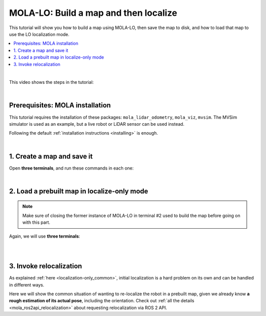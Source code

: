 .. _tutorial-mola-lo-map-and-localize:

===============================================
MOLA-LO: Build a map and then localize
===============================================

This tutorial will show you how to build a map using MOLA-LO, then save the map to disk, 
and how to load that map to use the LO localization mode.

.. contents::
   :depth: 1
   :local:
   :backlinks: none

|

This video shows the steps in the tutorial:

.. raw:: html

    <div style="margin-top:10px;">
      <iframe width="560" height="315" src="https://www.youtube.com/embed/xxxx" title="YouTube video player" frameborder="0" allow="accelerometer; autoplay; clipboard-write; encrypted-media; gyroscope; picture-in-picture; web-share" referrerpolicy="strict-origin-when-cross-origin" allowfullscreen></iframe>
    </div>

|

Prerequisites: MOLA installation
----------------------------------
This tutorial requires the installation of these packages: ``mola_lidar_odometry``, ``mola_viz``, ``mvsim``.
The MVSim simulator is used as an example, but a live robot or LiDAR sensor can be used instead.

Following the default :ref:`installation instructions <installing>` is enough.


|

1. Create a map and save it
----------------------------------

Open **three terminals**, and run these commands in each one:

.. tab-set::

    .. tab-item:: #1: Simulator
      :selected:

      Launch the simulator or, if you are on a real robot, make sure to have the system up
      and LiDAR data coming out:

      .. code-block:: bash

          ros2 launch mvsim demo_warehouse.launch.py \
            do_fake_localization:=False \
            use_rviz:=False


    .. tab-item:: #2: MOLA-LO

        In terminal #2, launch MOLA-LO, enabling saving the map in simple-map format:

        .. code-block:: bash

            MOLA_GENERATE_SIMPLEMAP=true \
            ros2 launch mola_lidar_odometry ros2-lidar-odometry.launch.py \
              lidar_topic_name:=/lidar1_points

        .. note::

          Remember replacing ``/lidar1_points`` with your actual PointCloud2 topic with raw LiDAR data.

        Next, **move the robot around**.
        In the simulator, you can click on the MVSim GUI and use keys ``a/d``+ ``s/w`` to drive around,
        or `use a gamepad to teleoperate it <https://mvsimulator.readthedocs.io/en/latest/teleoperation.html>`_.

    .. tab-item:: #3: Save the map

        Once the map looks OK in the mola_viz GUI, let's save it.
        In terminal #3, run:

        .. code-block:: bash

            ros2 service call /map_save mola_msgs/srv/MapSave "map_path: '/tmp/my_map'"

        Watch the response to check that ``success`` is ``true``. Your map is now
        stored as file(s) named ``/tmp/my_map*``.


|


2. Load a prebuilt map in localize-only mode
---------------------------------------------

..  note::

  Make sure of closing the former instance of MOLA-LO in terminal #2 used to build the map
  before going on with this part.

Again, we will use **three terminals**:

.. tab-set::

    .. tab-item:: #1: Simulator

      You can keep the former instance of the MVSim simulator running from the
      former step, or launch it again and move to a different pose, it is up to you!

    .. tab-item:: #2: MOLA-LO in localization mode
      :selected:

      Let's launch MOLA-LO in **non-mapping (localization only) mode** with:

      .. code-block:: bash

          MOLA_MAPPING_ENABLED=false \
          ros2 launch mola_lidar_odometry ros2-lidar-odometry.launch.py \
            lidar_topic_name:=/lidar1_points

      .. note::

        Remember replacing ``/lidar1_points`` with your actual PointCloud2 topic with raw LiDAR data.

    .. tab-item:: #3: Load the map

        Next, in terminal #3, let's order MOLA-LO to **load our former map** from disk:

        .. code-block:: bash

            ros2 service call /map_load mola_msgs/srv/MapLoad "map_path: '/tmp/my_map'"



        Note that it is also possible to directly launch MOLA-LO with a map loaded from disk
        from the beginning, but it implies passing the two 

|

.. dropdown:: Directly loading the map from MOLA-LO start up

    Instead of first invoking MOLA-LO and then requesting to load the map via a ROS 2 service,
    it is possible to instruct MOLA-LO to start loading the map straightaway as it starts up
    by specifying the path to **both** map files, instead of the **map prefix** used
    in the ROS 2 service:

    .. code-block:: bash

        MOLA_MAPPING_ENABLED=false \
        MOLA_LOAD_MM=/tmp/my_map.mm \
        MOLA_LOAD_SM=/tmp/my_map.simplemap \
        ros2 launch mola_lidar_odometry ros2-lidar-odometry.launch.py \
          lidar_topic_name:=/lidar1_points

    Of course, the ROS 2 service offers a greater flexibility to switch
    between maps at run-time.


|


3. Invoke relocalization
---------------------------------------------

As explained :ref:`here <localization-only_common>`, initial localization is a hard problem on its own
and can be handled in different ways.

Here we will show the common situation of wanting to re-localize the robot in a prebuilt map,
given we already know **a rough estimation of its actual pose**, including the orientation.
Check out :ref:`all the details <mola_ros2api_relocalization>` about requesting
relocalization via ROS 2 API.


.. tab-set::

    .. tab-item:: Re-localize with a topic
      :selected:

      Just use the RViz2's button ``2D pose estimate`` or FoxGlove's "Pose Estimate"
      to pick a pose and MOLA-LO will try to re-localize the vehicle in the given area.

    .. tab-item:: Re-localize with a service

      There is also a ROS 2 service for programmatically request a relocalization, and
      obtaining feedback about whether the request was received or not by a running MOLA module:

      - Service default name: ``/relocalize_near_pose``
      - Service interface: `mola_msgs::srv::RelocalizeNearPose <https://docs.ros.org/en/rolling/p/mola_msgs/interfaces/srv/RelocalizeNearPose.html>`_

